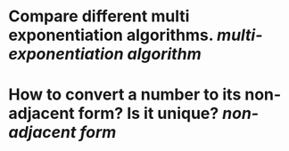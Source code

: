 * Compare different multi exponentiation algorithms. [[multi-exponentiation algorithm]]
* How to convert a number to its non-adjacent form? Is it unique? [[non-adjacent form]]